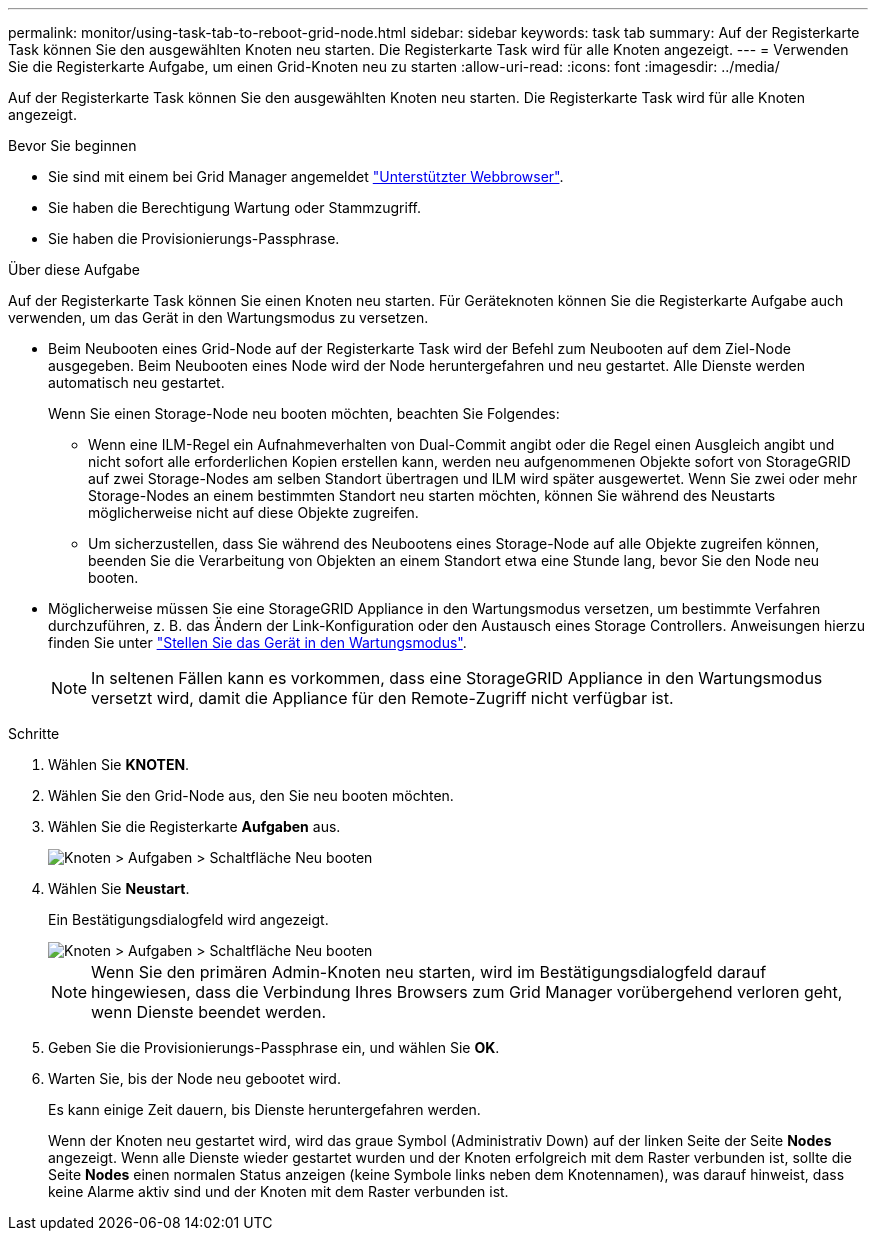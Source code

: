 ---
permalink: monitor/using-task-tab-to-reboot-grid-node.html 
sidebar: sidebar 
keywords: task tab 
summary: Auf der Registerkarte Task können Sie den ausgewählten Knoten neu starten. Die Registerkarte Task wird für alle Knoten angezeigt. 
---
= Verwenden Sie die Registerkarte Aufgabe, um einen Grid-Knoten neu zu starten
:allow-uri-read: 
:icons: font
:imagesdir: ../media/


[role="lead"]
Auf der Registerkarte Task können Sie den ausgewählten Knoten neu starten. Die Registerkarte Task wird für alle Knoten angezeigt.

.Bevor Sie beginnen
* Sie sind mit einem bei Grid Manager angemeldet link:../admin/web-browser-requirements.html["Unterstützter Webbrowser"].
* Sie haben die Berechtigung Wartung oder Stammzugriff.
* Sie haben die Provisionierungs-Passphrase.


.Über diese Aufgabe
Auf der Registerkarte Task können Sie einen Knoten neu starten. Für Geräteknoten können Sie die Registerkarte Aufgabe auch verwenden, um das Gerät in den Wartungsmodus zu versetzen.

* Beim Neubooten eines Grid-Node auf der Registerkarte Task wird der Befehl zum Neubooten auf dem Ziel-Node ausgegeben. Beim Neubooten eines Node wird der Node heruntergefahren und neu gestartet. Alle Dienste werden automatisch neu gestartet.
+
Wenn Sie einen Storage-Node neu booten möchten, beachten Sie Folgendes:

+
** Wenn eine ILM-Regel ein Aufnahmeverhalten von Dual-Commit angibt oder die Regel einen Ausgleich angibt und nicht sofort alle erforderlichen Kopien erstellen kann, werden neu aufgenommenen Objekte sofort von StorageGRID auf zwei Storage-Nodes am selben Standort übertragen und ILM wird später ausgewertet. Wenn Sie zwei oder mehr Storage-Nodes an einem bestimmten Standort neu starten möchten, können Sie während des Neustarts möglicherweise nicht auf diese Objekte zugreifen.
** Um sicherzustellen, dass Sie während des Neubootens eines Storage-Node auf alle Objekte zugreifen können, beenden Sie die Verarbeitung von Objekten an einem Standort etwa eine Stunde lang, bevor Sie den Node neu booten.


* Möglicherweise müssen Sie eine StorageGRID Appliance in den Wartungsmodus versetzen, um bestimmte Verfahren durchzuführen, z. B. das Ändern der Link-Konfiguration oder den Austausch eines Storage Controllers. Anweisungen hierzu finden Sie unter link:../commonhardware/placing-appliance-into-maintenance-mode.html["Stellen Sie das Gerät in den Wartungsmodus"].
+

NOTE: In seltenen Fällen kann es vorkommen, dass eine StorageGRID Appliance in den Wartungsmodus versetzt wird, damit die Appliance für den Remote-Zugriff nicht verfügbar ist.



.Schritte
. Wählen Sie *KNOTEN*.
. Wählen Sie den Grid-Node aus, den Sie neu booten möchten.
. Wählen Sie die Registerkarte *Aufgaben* aus.
+
image::../media/maintenance_mode.png[Knoten > Aufgaben > Schaltfläche Neu booten]

. Wählen Sie *Neustart*.
+
Ein Bestätigungsdialogfeld wird angezeigt.

+
image::../media/nodes_tasks_reboot.png[Knoten > Aufgaben > Schaltfläche Neu booten]

+

NOTE: Wenn Sie den primären Admin-Knoten neu starten, wird im Bestätigungsdialogfeld darauf hingewiesen, dass die Verbindung Ihres Browsers zum Grid Manager vorübergehend verloren geht, wenn Dienste beendet werden.

. Geben Sie die Provisionierungs-Passphrase ein, und wählen Sie *OK*.
. Warten Sie, bis der Node neu gebootet wird.
+
Es kann einige Zeit dauern, bis Dienste heruntergefahren werden.

+
Wenn der Knoten neu gestartet wird, wird das graue Symbol (Administrativ Down) auf der linken Seite der Seite *Nodes* angezeigt. Wenn alle Dienste wieder gestartet wurden und der Knoten erfolgreich mit dem Raster verbunden ist, sollte die Seite *Nodes* einen normalen Status anzeigen (keine Symbole links neben dem Knotennamen), was darauf hinweist, dass keine Alarme aktiv sind und der Knoten mit dem Raster verbunden ist.


